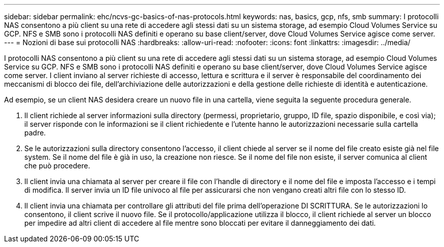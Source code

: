 ---
sidebar: sidebar 
permalink: ehc/ncvs-gc-basics-of-nas-protocols.html 
keywords: nas, basics, gcp, nfs, smb 
summary: I protocolli NAS consentono a più client su una rete di accedere agli stessi dati su un sistema storage, ad esempio Cloud Volumes Service su GCP. NFS e SMB sono i protocolli NAS definiti e operano su base client/server, dove Cloud Volumes Service agisce come server. 
---
= Nozioni di base sui protocolli NAS
:hardbreaks:
:allow-uri-read: 
:nofooter: 
:icons: font
:linkattrs: 
:imagesdir: ../media/


[role="lead"]
I protocolli NAS consentono a più client su una rete di accedere agli stessi dati su un sistema storage, ad esempio Cloud Volumes Service su GCP. NFS e SMB sono i protocolli NAS definiti e operano su base client/server, dove Cloud Volumes Service agisce come server. I client inviano al server richieste di accesso, lettura e scrittura e il server è responsabile del coordinamento dei meccanismi di blocco dei file, dell'archiviazione delle autorizzazioni e della gestione delle richieste di identità e autenticazione.

Ad esempio, se un client NAS desidera creare un nuovo file in una cartella, viene seguita la seguente procedura generale.

. Il client richiede al server informazioni sulla directory (permessi, proprietario, gruppo, ID file, spazio disponibile, e così via); il server risponde con le informazioni se il client richiedente e l'utente hanno le autorizzazioni necessarie sulla cartella padre.
. Se le autorizzazioni sulla directory consentono l'accesso, il client chiede al server se il nome del file creato esiste già nel file system. Se il nome del file è già in uso, la creazione non riesce. Se il nome del file non esiste, il server comunica al client che può procedere.
. Il client invia una chiamata al server per creare il file con l'handle di directory e il nome del file e imposta l'accesso e i tempi di modifica. Il server invia un ID file univoco al file per assicurarsi che non vengano creati altri file con lo stesso ID.
. Il client invia una chiamata per controllare gli attributi del file prima dell'operazione DI SCRITTURA. Se le autorizzazioni lo consentono, il client scrive il nuovo file. Se il protocollo/applicazione utilizza il blocco, il client richiede al server un blocco per impedire ad altri client di accedere al file mentre sono bloccati per evitare il danneggiamento dei dati.

